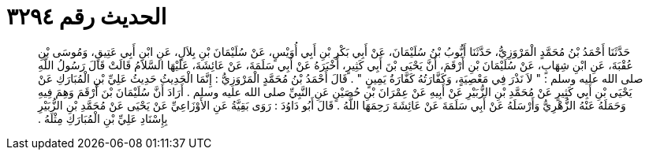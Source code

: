 
= الحديث رقم ٣٢٩٤

[quote.hadith]
حَدَّثَنَا أَحْمَدُ بْنُ مُحَمَّدٍ الْمَرْوَزِيُّ، حَدَّثَنَا أَيُّوبُ بْنُ سُلَيْمَانَ، عَنْ أَبِي بَكْرِ بْنِ أَبِي أُوَيْسٍ، عَنْ سُلَيْمَانَ بْنِ بِلاَلٍ، عَنِ ابْنِ أَبِي عَتِيقٍ، وَمُوسَى بْنِ عُقْبَةَ، عَنِ ابْنِ شِهَابٍ، عَنْ سُلَيْمَانَ بْنِ أَرْقَمَ، أَنَّ يَحْيَى بْنَ أَبِي كَثِيرٍ، أَخْبَرَهُ عَنْ أَبِي سَلَمَةَ، عَنْ عَائِشَةَ، عَلَيْهَا السَّلاَمُ قَالَتْ قَالَ رَسُولُ اللَّهِ صلى الله عليه وسلم ‏:‏ ‏"‏ لاَ نَذْرَ فِي مَعْصِيَةٍ، وَكَفَّارَتُهُ كَفَّارَةُ يَمِينٍ ‏"‏ ‏.‏ قَالَ أَحْمَدُ بْنُ مُحَمَّدٍ الْمَرْوَزِيُّ ‏:‏ إِنَّمَا الْحَدِيثُ حَدِيثُ عَلِيِّ بْنِ الْمُبَارَكِ عَنْ يَحْيَى بْنِ أَبِي كَثِيرٍ عَنْ مُحَمَّدِ بْنِ الزُّبَيْرِ عَنْ أَبِيهِ عَنْ عِمْرَانَ بْنِ حُصَيْنٍ عَنِ النَّبِيِّ صلى الله عليه وسلم ‏.‏ أَرَادَ أَنَّ سُلَيْمَانَ بْنَ أَرْقَمَ وَهِمَ فِيهِ وَحَمَلَهُ عَنْهُ الزُّهْرِيُّ وَأَرْسَلَهُ عَنْ أَبِي سَلَمَةَ عَنْ عَائِشَةَ رَحِمَهَا اللَّهُ ‏.‏ قَالَ أَبُو دَاوُدَ ‏:‏ رَوَى بَقِيَّةُ عَنِ الأَوْزَاعِيِّ عَنْ يَحْيَى عَنْ مُحَمَّدِ بْنِ الزُّبَيْرِ بِإِسْنَادِ عَلِيِّ بْنِ الْمُبَارَكِ مِثْلَهُ ‏.‏